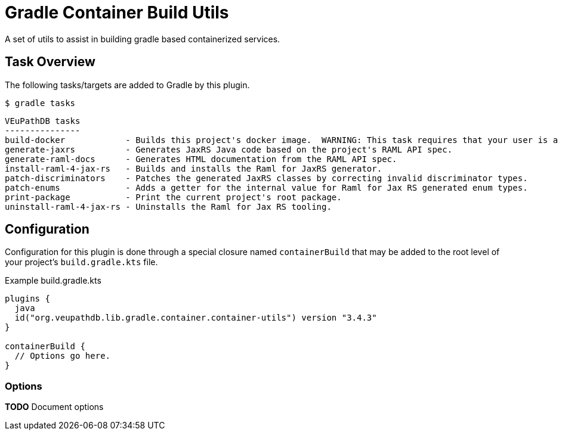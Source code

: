 = Gradle Container Build Utils
:source-highlighter: highlightjs
:icons: font

// Project version
:p-version: 3.4.3

// Options List
:o-vendorDir: vendorDirectory
:o-fgputilVersion: fgpUtilVersion
:o-ramlForJaxRsVersion: ramlForJaxRSVersion
:o-binDirectory: binDirectory
:o-repoDocsDir: repoDocsDirectory
:o-rootApiDef: apiDocRoot
:o-project-package: projectPackage
:o-docker-context: dockerContext
:o-logLevel: logLevel

// Tasks
:t-build-docker: build-docker
:t-install-raml4jaxrs: ramlGenInstall
:t-uninstall-raml4jaxrs: ramlGenUninstall
:t-generate-jaxrs: generate-jaxrs
:t-generate-raml-docs: generate-raml-docs

// Footnotes
:fn-nb: footnote:nb["Necessary" means that either the dependency has not yet been installed, or the version that is installed differs from the version currently set in the `build.gradle.kts` file.]

A set of utils to assist in building gradle based containerized services.

== Task Overview

The following tasks/targets are added to Gradle by this plugin.

.`$ gradle tasks`
[source]
----
VEuPathDB tasks
---------------
build-docker            - Builds this project's docker image.  WARNING: This task requires that your user is a member of the "docker" group.
generate-jaxrs          - Generates JaxRS Java code based on the project's RAML API spec.
generate-raml-docs      - Generates HTML documentation from the RAML API spec.
install-raml-4-jax-rs   - Builds and installs the Raml for JaxRS generator.
patch-discriminators    - Patches the generated JaxRS classes by correcting invalid discriminator types.
patch-enums             - Adds a getter for the internal value for Raml for Jax RS generated enum types.
print-package           - Print the current project's root package.
uninstall-raml-4-jax-rs - Uninstalls the Raml for Jax RS tooling.
----

== Configuration


Configuration for this plugin is done through a special closure named
`containerBuild` that may be added to the root level of your project's
`build.gradle.kts` file.

.Example build.gradle.kts
[source, kotlin, linenums, subs="attributes"]
----
plugins {
  java
  id("org.veupathdb.lib.gradle.container.container-utils") version "{p-version}"
}

containerBuild {
  // Options go here.
}
----

=== Options

**TODO** Document options